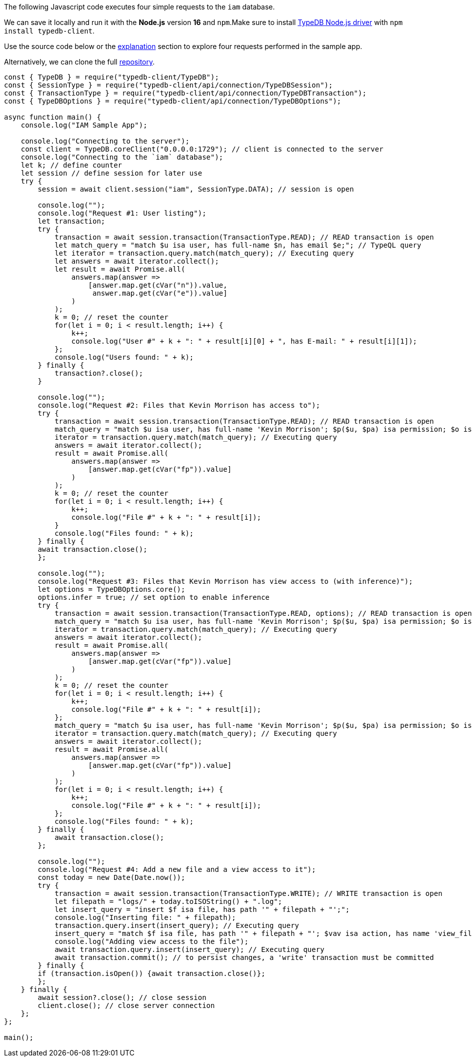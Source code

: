 
[#_node_js_implementation]
The following Javascript code executes four simple requests to the `iam` database.

We can save it locally and run it with the *Node.js* version *16* and `npm`.Make sure to install
xref:clients::node-js/node-js-install.adoc[TypeDB Node.js driver] with `npm install typedb-client`.

Use the source code below or the xref:tutorials/sample-app.adoc#_explanation[explanation] section to explore four
requests performed in the sample app.

// - #todo Update the link to the repo with some vaticle repo

Alternatively, we can clone the full https://github.com/izmalk/iam-sample-app-node-js/blob/main/sample.js[repository].

// - #todo Add tabs!

[,javascript]
----
const { TypeDB } = require("typedb-client/TypeDB");
const { SessionType } = require("typedb-client/api/connection/TypeDBSession");
const { TransactionType } = require("typedb-client/api/connection/TypeDBTransaction");
const { TypeDBOptions } = require("typedb-client/api/connection/TypeDBOptions");

async function main() {
    console.log("IAM Sample App");

    console.log("Connecting to the server");
    const client = TypeDB.coreClient("0.0.0.0:1729"); // client is connected to the server
    console.log("Connecting to the `iam` database");
    let k; // define counter
    let session // define session for later use
    try {
        session = await client.session("iam", SessionType.DATA); // session is open

        console.log("");
        console.log("Request #1: User listing");
        let transaction;
        try {
            transaction = await session.transaction(TransactionType.READ); // READ transaction is open
            let match_query = "match $u isa user, has full-name $n, has email $e;"; // TypeQL query
            let iterator = transaction.query.match(match_query); // Executing query
            let answers = await iterator.collect();
            let result = await Promise.all(
                answers.map(answer =>
                    [answer.map.get(cVar("n")).value,
                     answer.map.get(cVar("e")).value]
                )
            );
            k = 0; // reset the counter
            for(let i = 0; i < result.length; i++) {
                k++;
                console.log("User #" + k + ": " + result[i][0] + ", has E-mail: " + result[i][1]);
            };
            console.log("Users found: " + k);
        } finally {
            transaction?.close();
        }

        console.log("");
        console.log("Request #2: Files that Kevin Morrison has access to");
        try {
            transaction = await session.transaction(TransactionType.READ); // READ transaction is open
            match_query = "match $u isa user, has full-name 'Kevin Morrison'; $p($u, $pa) isa permission; $o isa object, has path $fp; $pa($o, $va) isa access; get $fp;";
            iterator = transaction.query.match(match_query); // Executing query
            answers = await iterator.collect();
            result = await Promise.all(
                answers.map(answer =>
                    [answer.map.get(cVar("fp")).value]
                )
            );
            k = 0; // reset the counter
            for(let i = 0; i < result.length; i++) {
                k++;
                console.log("File #" + k + ": " + result[i]);
            }
            console.log("Files found: " + k);
        } finally {
        await transaction.close();
        };

        console.log("");
        console.log("Request #3: Files that Kevin Morrison has view access to (with inference)");
        let options = TypeDBOptions.core();
        options.infer = true; // set option to enable inference
        try {
            transaction = await session.transaction(TransactionType.READ, options); // READ transaction is open
            match_query = "match $u isa user, has full-name 'Kevin Morrison'; $p($u, $pa) isa permission; $o isa object, has path $fp; $pa($o, $va) isa access; $va isa action, has name 'view_file'; get $fp; sort $fp asc; offset 0; limit 5;"
            iterator = transaction.query.match(match_query); // Executing query
            answers = await iterator.collect();
            result = await Promise.all(
                answers.map(answer =>
                    [answer.map.get(cVar("fp")).value]
                )
            );
            k = 0; // reset the counter
            for(let i = 0; i < result.length; i++) {
                k++;
                console.log("File #" + k + ": " + result[i]);
            };
            match_query = "match $u isa user, has full-name 'Kevin Morrison'; $p($u, $pa) isa permission; $o isa object, has path $fp; $pa($o, $va) isa access; $va isa action, has name 'view_file'; get $fp; sort $fp asc; offset 5; limit 5;"
            iterator = transaction.query.match(match_query); // Executing query
            answers = await iterator.collect();
            result = await Promise.all(
                answers.map(answer =>
                    [answer.map.get(cVar("fp")).value]
                )
            );
            for(let i = 0; i < result.length; i++) {
                k++;
                console.log("File #" + k + ": " + result[i]);
            };
            console.log("Files found: " + k);
        } finally {
            await transaction.close();
        };

        console.log("");
        console.log("Request #4: Add a new file and a view access to it");
        const today = new Date(Date.now());
        try {
            transaction = await session.transaction(TransactionType.WRITE); // WRITE transaction is open
            let filepath = "logs/" + today.toISOString() + ".log";
            let insert_query = "insert $f isa file, has path '" + filepath + "';";
            console.log("Inserting file: " + filepath);
            transaction.query.insert(insert_query); // Executing query
            insert_query = "match $f isa file, has path '" + filepath + "'; $vav isa action, has name 'view_file'; insert ($vav, $f) isa access;";
            console.log("Adding view access to the file");
            await transaction.query.insert(insert_query); // Executing query
            await transaction.commit(); // to persist changes, a 'write' transaction must be committed
        } finally {
        if (transaction.isOpen()) {await transaction.close()};
        };
    } finally {
        await session?.close(); // close session
        client.close(); // close server connection
    };
};

main();
----
